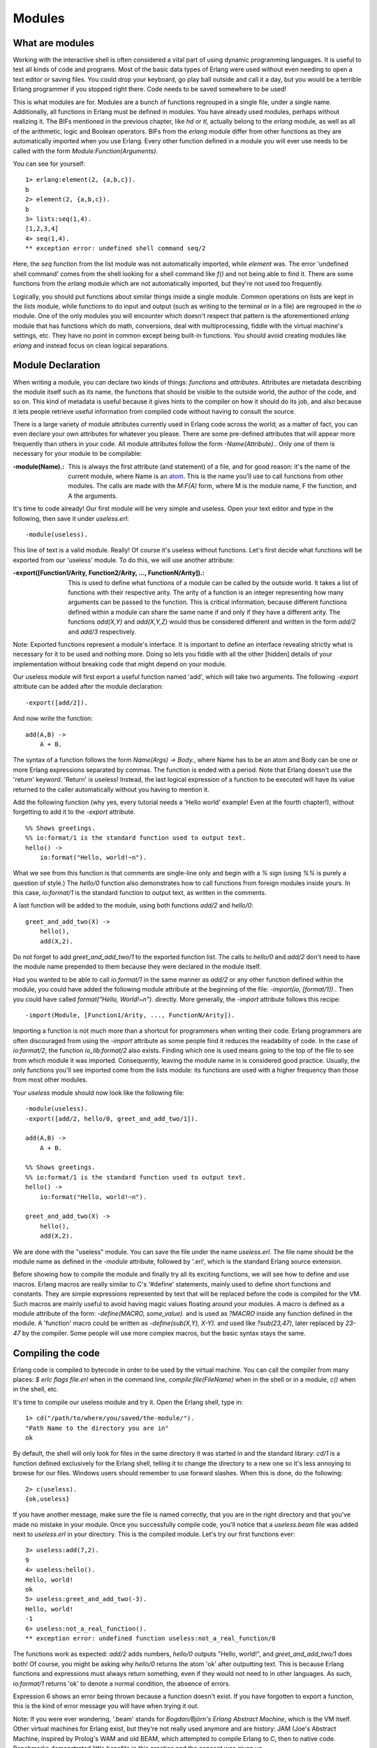 


Modules
-------


What are modules
~~~~~~~~~~~~~~~~

Working with the interactive shell is often considered a vital part of
using dynamic programming languages. It is useful to test all kinds of
code and programs. Most of the basic data types of Erlang were used
without even needing to open a text editor or saving files. You could
drop your keyboard, go play ball outside and call it a day, but you
would be a terrible Erlang programmer if you stopped right there. Code
needs to be saved somewhere to be used!

This is what modules are for. Modules are a bunch of functions
regrouped in a single file, under a single name. Additionally, all
functions in Erlang must be defined in modules. You have already used
modules, perhaps without realizing it. The BIFs mentioned in the
previous chapter, like `hd` or `tl`, actually belong to the `erlang`
module, as well as all of the arithmetic, logic and Boolean operators.
BIFs from the `erlang` module differ from other functions as they are
automatically imported when you use Erlang. Every other function
defined in a module you will ever use needs to be called with the form
`Module:Function(Arguments)`.

You can see for yourself:


::

    
    1> erlang:element(2, {a,b,c}).
    b
    2> element(2, {a,b,c}).
    b
    3> lists:seq(1,4).
    [1,2,3,4]
    4> seq(1,4).
    ** exception error: undefined shell command seq/2


Here, the `seq` function from the list module was not automatically
imported, while `element` was. The error 'undefined shell command'
comes from the shell looking for a shell command like `f()` and not
being able to find it. There are some functions from the `erlang`
module which are not automatically imported, but they're not used too
frequently.

Logically, you should put functions about similar things inside a
single module. Common operations on lists are kept in the `lists`
module, while functions to do input and output (such as writing to the
terminal or in a file) are regrouped in the `io` module. One of the
only modules you will encounter which doesn't respect that pattern is
the aforementioned `erlang` module that has functions which do math,
conversions, deal with multiprocessing, fiddle with the virtual
machine's settings, etc. They have no point in common except being
built-in functions. You should avoid creating modules like `erlang`
and instead focus on clean logical separations.



Module Declaration
~~~~~~~~~~~~~~~~~~

When writing a module, you can declare two kinds of things:
*functions* and *attributes*. Attributes are metadata describing the
module itself such as its name, the functions that should be visible
to the outside world, the author of the code, and so on. This kind of
metadata is useful because it gives hints to the compiler on how it
should do its job, and also because it lets people retrieve useful
information from compiled code without having to consult the source.

There is a large variety of module attributes currently used in Erlang
code across the world; as a matter of fact, you can even declare your
own attributes for whatever you please. There are some pre-defined
attributes that will appear more frequently than others in your code.
All module attributes follow the form `-Name(Attribute).`. Only one of
them is necessary for your module to be compilable:

:-module(Name).: This is always the first attribute (and statement) of
  a file, and for good reason: it's the name of the current module,
  where Name is an `atom`_. This is the name you'll use to call
  functions from other modules. The calls are made with the `M:F(A)`
  form, where M is the module name, F the function, and A the arguments.


It's time to code already! Our first module will be very simple and
useless. Open your text editor and type in the following, then save it
under `useless.erl`:


::

    
    -module(useless).


This line of text is a valid module. Really! Of course it's useless
without functions. Let's first decide what functions will be exported
from our 'useless' module. To do this, we will use another attribute:

:-export([Function1/Arity, Function2/Arity, ..., FunctionN/Arity]).:
  This is used to define what functions of a module can be called by the
  outside world. It takes a list of functions with their respective
  arity. The arity of a function is an integer representing how many
  arguments can be passed to the function. This is critical information,
  because different functions defined within a module can share the same
  name if and only if they have a different arity. The functions
  `add(X,Y)` and `add(X,Y,Z)` would thus be considered different and
  written in the form `add/2` and `add/3` respectively.


Note: Exported functions represent a module's interface. It is
important to define an interface revealing strictly what is necessary
for it to be used and nothing more. Doing so lets you fiddle with all
the other [hidden] details of your implementation without breaking
code that might depend on your module.

Our useless module will first export a useful function named 'add',
which will take two arguments. The following `-export` attribute can
be added after the module declaration:


::

    
    -export([add/2]).


And now write the function:


::

    
    add(A,B) ->
        A + B.


The syntax of a function follows the form `Name(Args) -> Body.`, where
Name has to be an atom and Body can be one or more Erlang expressions
separated by commas. The function is ended with a period. Note that
Erlang doesn't use the 'return' keyword. 'Return' is useless! Instead,
the last logical expression of a function to be executed will have its
value returned to the caller automatically without you having to
mention it.

Add the following function (why yes, every tutorial needs a 'Hello
world' example! Even at the fourth chapter!), without forgetting to
add it to the `-export` attribute.


::

    
    %% Shows greetings.
    %% io:format/1 is the standard function used to output text.
    hello() ->
        io:format("Hello, world!~n").


What we see from this function is that comments are single-line only
and begin with a `%` sign (using `%%` is purely a question of style.)
The `hello/0` function also demonstrates how to call functions from
foreign modules inside yours. In this case, `io:format/1` is the
standard function to output text, as written in the comments.

A last function will be added to the module, using both functions
`add/2` and `hello/0`:


::

    
    greet_and_add_two(X) ->
    	hello(),
    	add(X,2).


Do not forget to add `greet_and_add_two/1` to the exported function
list. The calls to `hello/0` and `add/2` don't need to have the module
name prepended to them because they were declared in the module
itself.

Had you wanted to be able to call `io:format/1` in the same manner as
`add/2` or any other function defined within the module, you could
have added the following module attribute at the beginning of the
file: `-import(io, [format/1]).`. Then you could have called
`format("Hello, World!~n").` directly. More generally, the `-import`
attribute follows this recipe:


::

    
    -import(Module, [Function1/Arity, ..., FunctionN/Arity]).


Importing a function is not much more than a shortcut for programmers
when writing their code. Erlang programmers are often discouraged from
using the `-import` attribute as some people find it reduces the
readability of code. In the case of `io:format/2`, the function
`io_lib:format/2` also exists. Finding which one is used means going
to the top of the file to see from which module it was imported.
Consequently, leaving the module name in is considered good practice.
Usually, the only functions you'll see imported come from the lists
module: its functions are used with a higher frequency than those from
most other modules.

Your `useless` module should now look like the following file:


::

    
    -module(useless).
    -export([add/2, hello/0, greet_and_add_two/1]).
    
    add(A,B) ->
        A + B.
    
    %% Shows greetings.
    %% io:format/1 is the standard function used to output text.
    hello() ->
        io:format("Hello, world!~n").
    
    greet_and_add_two(X) ->
        hello(),
        add(X,2).


We are done with the "useless" module. You can save the file under the
name `useless.erl`. The file name should be the module name as defined
in the `-module` attribute, followed by '.erl', which is the standard
Erlang source extension.

Before showing how to compile the module and finally try all its
exciting functions, we will see how to define and use macros. Erlang
macros are really similar to C's '#define' statements, mainly used to
define short functions and constants. They are simple expressions
represented by text that will be replaced before the code is compiled
for the VM. Such macros are mainly useful to avoid having magic values
floating around your modules. A macro is defined as a module attribute
of the form: `-define(MACRO, some_value).` and is used as `?MACRO`
inside any function defined in the module. A 'function' macro could be
written as `-define(sub(X,Y), X-Y).` and used like `?sub(23,47)`,
later replaced by `23-47` by the compiler. Some people will use more
complex macros, but the basic syntax stays the same.



Compiling the code
~~~~~~~~~~~~~~~~~~

Erlang code is compiled to bytecode in order to be used by the virtual
machine. You can call the compiler from many places: `$ erlc flags
file.erl` when in the command line, `compile:file(FileName)` when in
the shell or in a module, `c()` when in the shell, etc.

It's time to compile our useless module and try it. Open the Erlang
shell, type in:


::

    
    1> cd("/path/to/where/you/saved/the-module/").
    "Path Name to the directory you are in"
    ok


By default, the shell will only look for files in the same directory
it was started in and the standard library: `cd/1` is a function
defined exclusively for the Erlang shell, telling it to change the
directory to a new one so it's less annoying to browse for our files.
Windows users should remember to use forward slashes. When this is
done, do the following:


::

    
    2> c(useless).
    {ok,useless}


If you have another message, make sure the file is named correctly,
that you are in the right directory and that you've made no mistake in
your module. Once you successfully compile code, you'll notice that a
`useless.beam` file was added next to `useless.erl` in your directory.
This is the compiled module. Let's try our first functions ever:


::

    
    3> useless:add(7,2).
    9
    4> useless:hello().
    Hello, world!
    ok
    5> useless:greet_and_add_two(-3).
    Hello, world!
    -1
    6> useless:not_a_real_function().
    ** exception error: undefined function useless:not_a_real_function/0


The functions work as expected: `add/2` adds numbers, `hello/0`
outputs "Hello, world!", and `greet_and_add_two/1` does both! Of
course, you might be asking why `hello/0` returns the atom 'ok' after
outputting text. This is because Erlang functions and expressions must
always return something, even if they would not need to in other
languages. As such, `io:format/1` returns 'ok' to denote a normal
condition, the absence of errors.

Expression 6 shows an error being thrown because a function doesn't
exist. If you have forgotten to export a function, this is the kind of
error message you will have when trying it out.

Note: If you were ever wondering, '.beam' stands for *Bogdan/Björn's
Erlang Abstract Machine*, which is the VM itself. Other virtual
machines for Erlang exist, but they're not really used anymore and are
history: JAM (Joe's Abstract Machine, inspired by Prolog's WAM and old
BEAM, which attempted to compile Erlang to C, then to native code.
Benchmarks demonstrated little benefits in this practice and the
concept was given up.

There are a whole lot of compilation flags existing to get more
control over how a module is compiled. You can get a list of all of
them in the Erlang documentation. The most common flags are:

:-debug_info: Erlang tools such as debuggers, code coverage and static
  analysis tools will use the debug information of a module in order to
  do their work.
:-{outdir,Dir}: By default, the Erlang compiler will create the 'beam'
  files in the current directory. This will let you choose where to put
  the compiled file.
:-export_all: Will ignore the `-export` module attribute and will
  instead export all functions defined. This is mainly useful when
  testing and developing new code, but should not be used in production.
:-{d,Macro} or {d,Macro,Value}: Defines a macro to be used in the
  module, where Macro is an atom. This is more frequently used when
  dealing when unit-testing, ensuring that a module will only have its
  testing functions created and exported when they are explicitly
  wanted. By default, Value is 'true' if it's not defined as the third
  element of the tuple.


To compile our `useless` module with some flags, we could do one of
the following:


::

    
    7> compile:file(useless, [debug_info, export_all]).
    {ok,useless}
    8> c(useless, [debug_info, export_all]).
    {ok,useless}


You can also be sneaky and define compile flags from within a module,
with a module attribute. To get the same results as from expressions 7
and 8, the following line could be added to the module:


::

    
    -compile([debug_info, export_all]).


Then just compile and you'll get the same results as if you manually
passed flags. Now that we're able to write down functions, compile
them and execute them, it's time to see how far we can take them!

Note: another option is to compile your Erlang module to native code.
Native code compiling is not available for every platform and OS, but
on those that support it, it can make your programs go faster (about
20% faster, based on anecdotal evidence). To compile to native code,
you need to use the `hipe` module and call it the following way:
`hipe:c(Module,OptionsList).` You could also use
`c(Module,[{hipe,o3}]).` when in the shell to achieve similar results.
Note that the .beam file generated will no longer be portable across
platforms like regular ones.



More About Modules
~~~~~~~~~~~~~~~~~~

Before moving on to learning more about writing functions and barely
useful snippets of code, there are a few other miscellaneous bits of
information that might be useful to you in the future that I'd like to
discuss.

The first one concerns metadata about modules. I mentioned in the
beginning of this chapter that module attributes are metadata
describing the module itself. Where can we find this metadata when we
don't have an access to the source? Well the compiler plays nice with
us: when compiling a module, it will pick up most module attributes
and store them (along with other information) in a `module_info/0`
function. You can see the metadata of the `useless` module the
following way:


::

    
    9> useless:module_info().
    [{exports,[{add,2},
               {hello,0},
               {greet_and_add_two,1},
               {module_info,0},
               {module_info,1}]},
     {imports,[]},
     {attributes,[{vsn,[174839656007867314473085021121413256129]}]},
     {compile,[{options,[]},
               {version,"4.6.2"},
               {time,{2009,9,9,22,15,50}},
               {source,"/home/ferd/learn-you-some-erlang/useless.erl"}]}]
    10> useless:module_info(attributes).
    [{vsn,[174839656007867314473085021121413256129]}]


The snippet above also shows an additional function, `module_info/1`
which will let you grab one specific piece of information. You can see
exported functions, imported functions (none in this case!),
attributes (this is where your custom metadata would go), and compile
options and information. Had you decided to add `-author("An Erlang
Champ").` to your module, it would have ended up in the same section
as `vsn`. There are limited uses to module attributes when it comes to
production stuff, but they can be nice when doing little tricks to
help yourself out: I'm using them in my testing script for this book
to annotate functions for which unit tests could be better; the script
looks up module attributes, finds the annotated functions and shows a
warning about them.

Note: `vsn` is an automatically generated unique value differentiating
each version of your code, excluding comments. It is used in code hot-
loading (upgrading an application while it runs, without stopping it)
and by some tools related to release handling. You can also specify a
`vsn` value yourself if you want: just add `-vsn(VersionNumber)` to
your module.

Another point that would be nice to approach regards general module
design: avoid circular dependencies! A module A should not call a
module B that also calls module A . Such dependencies usually end up
making code maintenance difficult. In fact, depending on too many
modules even if they're not in a circular dependency can make
maintenance harder. The last thing you want is to wake up in the
middle of the night only to find a maniac software engineer or
computer scientist trying to gouge your eyes out because of terrible
code you have written.

For similar reasons (maintenance and fear for your eyes), it is
usually considered a good practice to regroup functions that have
similar roles close together. Starting and stopping an application or
creating and deleting a record in some database are examples of such a
scenario.

Well, that's enough for the pedantic moralizations. How about we
explore Erlang a little more?

.. _atom: starting-out-for-real.html#atoms


